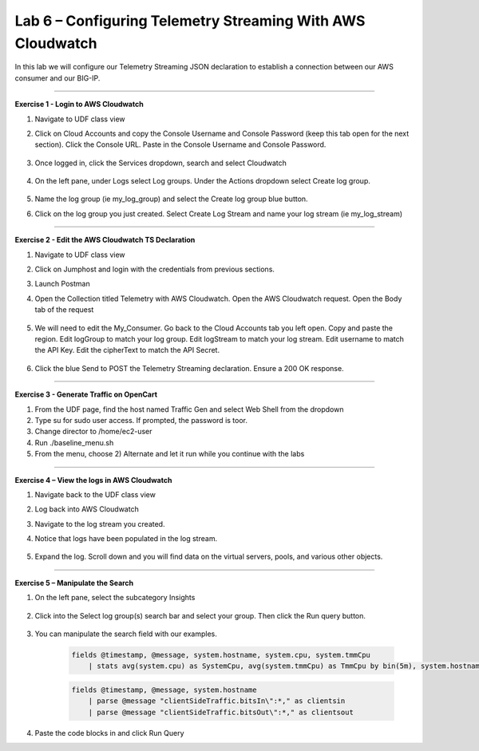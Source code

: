 Lab 6 – Configuring Telemetry Streaming With AWS Cloudwatch
------------------------------------------------------------  

In this lab we will configure our Telemetry Streaming JSON declaration to establish a connection between our AWS consumer and our BIG-IP. 

------------------------------------------------ 

**Exercise 1 - Login to AWS Cloudwatch**
  
#. Navigate to UDF class view 

#. Click on Cloud Accounts and copy the Console Username and Console Password (keep this tab open for the next section). Click the Console URL. Paste in the Console Username and Console Password. 

    .. image:: ./cw1.png    

#. Once logged in, click the Services dropdown, search and select Cloudwatch 

    .. image:: ./cw2.png

#. On the left pane, under Logs select Log groups. Under the Actions dropdown select Create log group. 

    .. image:: ./cw3.png

#. Name the log group (ie my_log_group) and select the Create log group blue button. 

#. Click on the log group you just created. Select Create Log Stream and name your log stream (ie my_log_stream) 

    .. image:: ./cw4.png
 
------------------------------------------------
 
**Exercise 2 - Edit the AWS Cloudwatch TS Declaration**
  
#. Navigate to UDF class view 

#. Click on Jumphost and login with the credentials from previous sections. 

#. Launch Postman 

#. Open the Collection titled Telemetry with AWS Cloudwatch. Open the AWS Cloudwatch request. Open the Body tab of the request 

    .. image:: ./cw5.png

#. We will need to edit the My_Consumer. Go back to the Cloud Accounts tab you left open. Copy and paste the region. Edit logGroup to match your log group. Edit logStream to match your log stream. Edit username to match the API Key. Edit the cipherText to match the API Secret. 

    .. image:: ./cw1.png
    
    .. image:: ./cw7.png
 
#. Click the blue Send to POST the Telemetry Streaming declaration. Ensure a 200 OK response. 
 
------------------------------------------------ 

**Exercise 3 - Generate Traffic on OpenCart**

#. From the UDF page, find the host named Traffic Gen and select Web Shell from the dropdown 

#. Type su for sudo user access. If prompted, the password is toor.  

#. Change director to /home/ec2-user

#. Run ./baseline_menu.sh

#. From the menu, choose 2) Alternate and let it run while you continue with the labs 


------------------------------------------------ 
 
**Exercise 4 – View the logs in AWS Cloudwatch**

#. Navigate back to the UDF class view 

#. Log back into AWS Cloudwatch 

#. Navigate to the log stream you created. 

#. Notice that logs have been populated in the log stream. 

    .. image:: ./cw6.png

#. Expand the log. Scroll down and you will find data on the virtual servers, pools, and various other objects.  

------------------------------------------------ 
 
**Exercise 5 – Manipulate the Search**

#. On the left pane, select the subcategory Insights 

    .. image:: ./cw8.png

#. Click into the Select log group(s) search bar and select your group. Then click the Run query button. 

    .. image:: ./cw9.png

#. You can manipulate the search field with our examples.

    .. code-block:: sql
    
        fields @timestamp, @message, system.hostname, system.cpu, system.tmmCpu
            | stats avg(system.cpu) as SystemCpu, avg(system.tmmCpu) as TmmCpu by bin(5m), system.hostname


    .. code-block:: sql

        fields @timestamp, @message, system.hostname
            | parse @message "clientSideTraffic.bitsIn\":*," as clientsin
            | parse @message "clientSideTraffic.bitsOut\":*," as clientsout


#. Paste the code blocks in and click Run Query 
